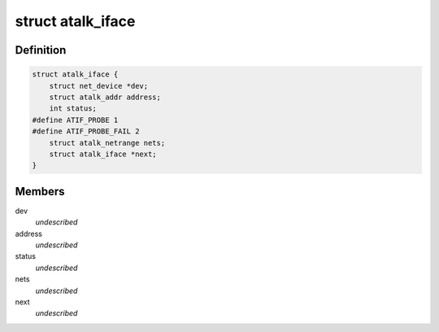 .. -*- coding: utf-8; mode: rst -*-
.. src-file: include/linux/atalk.h

.. _`atalk_iface`:

struct atalk_iface
==================

.. c:type:: struct atalk_iface

    AppleTalk Interface \ ``dev``\  - Network device associated with this interface \ ``address``\  - Our address \ ``status``\  - What are we doing? \ ``nets``\  - Associated direct netrange \ ``next``\  - next element in the list of interfaces

.. _`atalk_iface.definition`:

Definition
----------

.. code-block:: c

    struct atalk_iface {
        struct net_device *dev;
        struct atalk_addr address;
        int status;
    #define ATIF_PROBE 1
    #define ATIF_PROBE_FAIL 2
        struct atalk_netrange nets;
        struct atalk_iface *next;
    }

.. _`atalk_iface.members`:

Members
-------

dev
    *undescribed*

address
    *undescribed*

status
    *undescribed*

nets
    *undescribed*

next
    *undescribed*

.. This file was automatic generated / don't edit.

